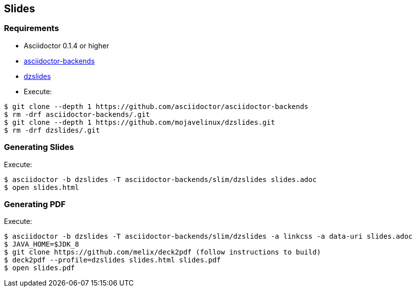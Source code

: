 == Slides

=== Requirements

* Asciidoctor 0.1.4 or higher
* https://github.com/asciidoctor/asciidoctor-backends/tree/e76aea86e7da174414a6d0c2e4d5553cd89bd226[asciidoctor-backends]
* https://github.com/mojavelinux/dzslides/tree/80d406ab26900af519ba55ea25a80f59eb5b8237[dzslides]
* Execute:
....
$ git clone --depth 1 https://github.com/asciidoctor/asciidoctor-backends
$ rm -drf asciidoctor-backends/.git
$ git clone --depth 1 https://github.com/mojavelinux/dzslides.git
$ rm -drf dzslides/.git
....

=== Generating Slides

Execute:
....
$ asciidoctor -b dzslides -T asciidoctor-backends/slim/dzslides slides.adoc
$ open slides.html
....

=== Generating PDF

Execute:
....
$ asciidoctor -b dzslides -T asciidoctor-backends/slim/dzslides -a linkcss -a data-uri slides.adoc
$ JAVA_HOME=$JDK_8
$ git clone https://github.com/melix/deck2pdf (follow instructions to build)
$ deck2pdf --profile=dzslides slides.html slides.pdf
$ open slides.pdf
....
